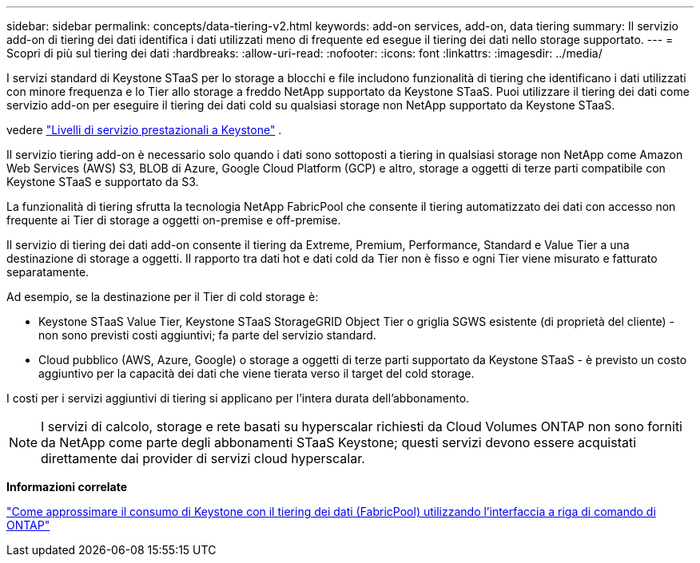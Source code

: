 ---
sidebar: sidebar 
permalink: concepts/data-tiering-v2.html 
keywords: add-on services, add-on, data tiering 
summary: Il servizio add-on di tiering dei dati identifica i dati utilizzati meno di frequente ed esegue il tiering dei dati nello storage supportato. 
---
= Scopri di più sul tiering dei dati
:hardbreaks:
:allow-uri-read: 
:nofooter: 
:icons: font
:linkattrs: 
:imagesdir: ../media/


[role="lead"]
I servizi standard di Keystone STaaS per lo storage a blocchi e file includono funzionalità di tiering che identificano i dati utilizzati con minore frequenza e lo Tier allo storage a freddo NetApp supportato da Keystone STaaS. Puoi utilizzare il tiering dei dati come servizio add-on per eseguire il tiering dei dati cold su qualsiasi storage non NetApp supportato da Keystone STaaS.

vedere link:../concepts/service-levels.html["Livelli di servizio prestazionali a Keystone"] .

Il servizio tiering add-on è necessario solo quando i dati sono sottoposti a tiering in qualsiasi storage non NetApp come Amazon Web Services (AWS) S3, BLOB di Azure, Google Cloud Platform (GCP) e altro, storage a oggetti di terze parti compatibile con Keystone STaaS e supportato da S3.

La funzionalità di tiering sfrutta la tecnologia NetApp FabricPool che consente il tiering automatizzato dei dati con accesso non frequente ai Tier di storage a oggetti on-premise e off-premise.

Il servizio di tiering dei dati add-on consente il tiering da Extreme, Premium, Performance, Standard e Value Tier a una destinazione di storage a oggetti. Il rapporto tra dati hot e dati cold da Tier non è fisso e ogni Tier viene misurato e fatturato separatamente.

Ad esempio, se la destinazione per il Tier di cold storage è:

* Keystone STaaS Value Tier, Keystone STaaS StorageGRID Object Tier o griglia SGWS esistente (di proprietà del cliente) - non sono previsti costi aggiuntivi; fa parte del servizio standard.
* Cloud pubblico (AWS, Azure, Google) o storage a oggetti di terze parti supportato da Keystone STaaS - è previsto un costo aggiuntivo per la capacità dei dati che viene tierata verso il target del cold storage.


I costi per i servizi aggiuntivi di tiering si applicano per l'intera durata dell'abbonamento.


NOTE: I servizi di calcolo, storage e rete basati su hyperscalar richiesti da Cloud Volumes ONTAP non sono forniti da NetApp come parte degli abbonamenti STaaS Keystone; questi servizi devono essere acquistati direttamente dai provider di servizi cloud hyperscalar.

*Informazioni correlate*

link:https://kb.netapp.com/hybrid/Keystone/AIQ_Dashboard/How_to_approximate_Keystone_Consumption_with_Data_Tiering_(FabricPool)_through_the_ONTAP_cli["Come approssimare il consumo di Keystone con il tiering dei dati (FabricPool) utilizzando l'interfaccia a riga di comando di ONTAP"^]
